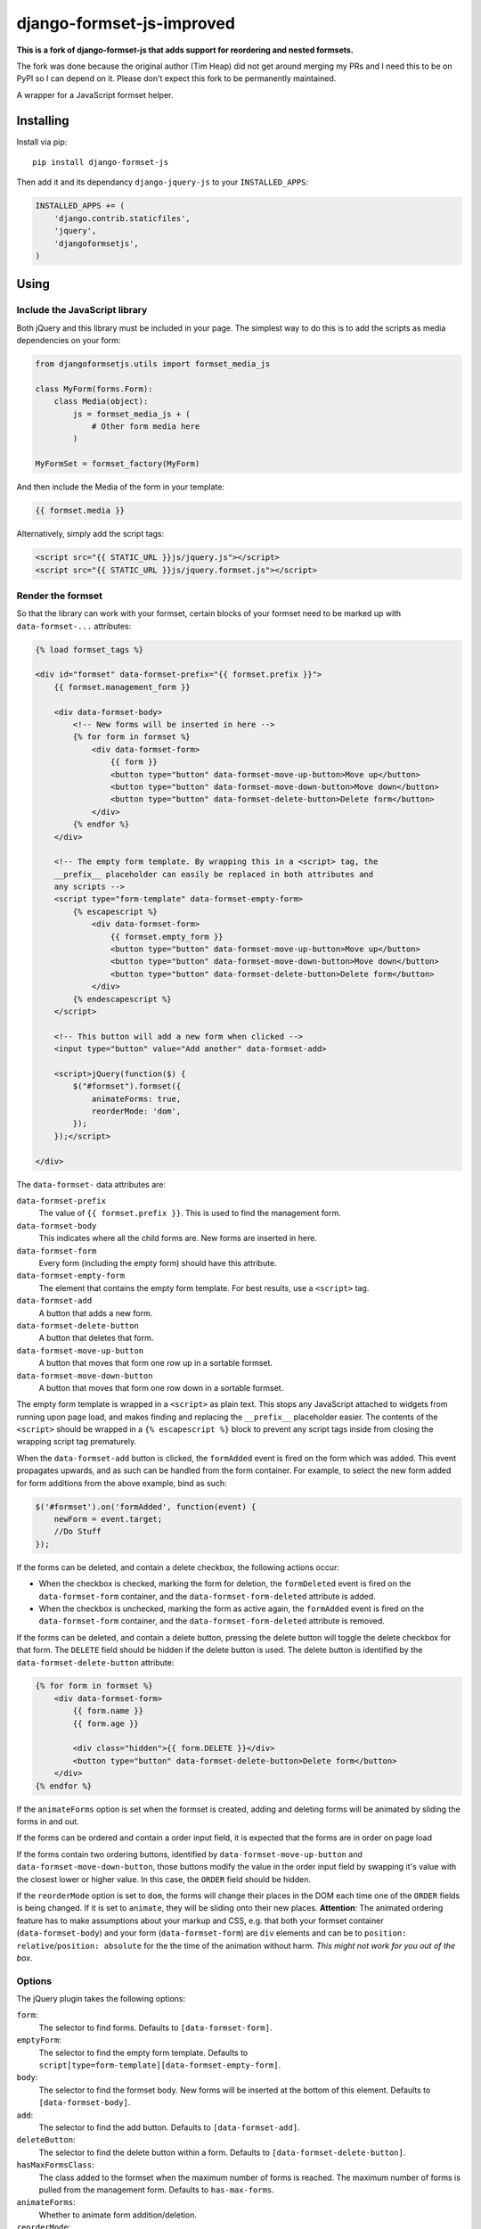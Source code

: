 ==========================
django-formset-js-improved
==========================

**This is a fork of django-formset-js that adds support for reordering and nested formsets.**

The fork was done because the original author (Tim Heap) did not get around merging my PRs and I 
need this to be on PyPI so I can depend on it. Please don't expect this fork to be permanently
maintained.

A wrapper for a JavaScript formset helper.

Installing
----------

Install via pip::

    pip install django-formset-js

Then add it and its dependancy ``django-jquery-js``
to your ``INSTALLED_APPS``:

.. code-block:: python

    INSTALLED_APPS += (
        'django.contrib.staticfiles',
        'jquery',
        'djangoformsetjs',
    )

Using
-----

Include the JavaScript library
******************************

Both jQuery and this library must be included in your page.
The simplest way to do this is to add the scripts as media dependencies on your form:

.. code-block:: python

    from djangoformsetjs.utils import formset_media_js

    class MyForm(forms.Form):
        class Media(object):
            js = formset_media_js + (
                # Other form media here
            )

    MyFormSet = formset_factory(MyForm)

And then include the Media of the form in your template:

.. code-block:: html+django

    {{ formset.media }}

Alternatively, simply add the script tags:

.. code-block:: html+django

    <script src="{{ STATIC_URL }}js/jquery.js"></script>
    <script src="{{ STATIC_URL }}js/jquery.formset.js"></script>

Render the formset
******************

So that the library can work with your formset,
certain blocks of your formset need to be marked up with ``data-formset-...`` attributes:

.. code-block:: html+django

    {% load formset_tags %}

    <div id="formset" data-formset-prefix="{{ formset.prefix }}">
        {{ formset.management_form }}

        <div data-formset-body>
            <!-- New forms will be inserted in here -->
            {% for form in formset %}
                <div data-formset-form>
                    {{ form }}
                    <button type="button" data-formset-move-up-button>Move up</button>
                    <button type="button" data-formset-move-down-button>Move down</button>
                    <button type="button" data-formset-delete-button>Delete form</button>
                </div>
            {% endfor %}
        </div>

        <!-- The empty form template. By wrapping this in a <script> tag, the
        __prefix__ placeholder can easily be replaced in both attributes and
        any scripts -->
        <script type="form-template" data-formset-empty-form>
            {% escapescript %}
                <div data-formset-form>
                    {{ formset.empty_form }}
                    <button type="button" data-formset-move-up-button>Move up</button>
                    <button type="button" data-formset-move-down-button>Move down</button>
                    <button type="button" data-formset-delete-button>Delete form</button>
                </div>
            {% endescapescript %}
        </script>

        <!-- This button will add a new form when clicked -->
        <input type="button" value="Add another" data-formset-add>

        <script>jQuery(function($) {
            $("#formset").formset({
                animateForms: true,
                reorderMode: 'dom',
            });
        });</script>

    </div>

The ``data-formset-`` data attributes are:

``data-formset-prefix``
  The value of ``{{ formset.prefix }}``.
  This is used to find the management form.

``data-formset-body``
  This indicates where all the child forms are.
  New forms are inserted in here.

``data-formset-form``
  Every form (including the empty form) should have this attribute.

``data-formset-empty-form``
  The element that contains the empty form template.
  For best results, use a ``<script>`` tag.

``data-formset-add``
  A button that adds a new form.

``data-formset-delete-button``
  A button that deletes that form.

``data-formset-move-up-button``
  A button that moves that form one row up in a sortable formset.

``data-formset-move-down-button``
  A button that moves that form one row down in a sortable formset.

The empty form template is wrapped in a ``<script>`` as plain text.
This stops any JavaScript attached to widgets from running upon page load,
and makes finding and replacing the ``__prefix__`` placeholder easier.
The contents of the ``<script>`` should be wrapped in a ``{% escapescript %}`` block
to prevent any script tags inside from closing the wrapping script tag prematurely.

When the ``data-formset-add`` button is clicked, the ``formAdded`` event is
fired on the form which was added. This event propagates upwards, and as such
can be handled from the form container.
For example, to select the new form added for form additions from the above
example, bind as such:

.. code-block:: javascript

    $('#formset').on('formAdded', function(event) {
        newForm = event.target;
        //Do Stuff
    });

If the forms can be deleted, and contain a delete checkbox,
the following actions occur:

* When the checkbox is checked, marking the form for deletion,
  the ``formDeleted`` event is fired on the ``data-formset-form`` container,
  and the ``data-formset-form-deleted`` attribute is added.

* When the checkbox is unchecked, marking the form as active again,
  the ``formAdded`` event is fired on the ``data-formset-form`` container,
  and the ``data-formset-form-deleted`` attribute is removed.

If the forms can be deleted, and contain a delete button,
pressing the delete button will toggle the delete checkbox for that form.
The ``DELETE`` field should be hidden if the delete button is used.
The delete button is identified by the ``data-formset-delete-button`` attribute:

.. code-block:: html+django

    {% for form in formset %}
        <div data-formset-form>
            {{ form.name }}
            {{ form.age }}

            <div class="hidden">{{ form.DELETE }}</div>
            <button type="button" data-formset-delete-button>Delete form</button>
        </div>
    {% endfor %}

If the ``animateForms`` option is set when the formset is created,
adding and deleting forms will be animated by sliding the forms in and out.

If the forms can be ordered and contain a order input field, it is expected
that the forms are in order on page load

If the forms contain two ordering buttons, identified by ``data-formset-move-up-button``
and ``data-formset-move-down-button``, those buttons modify the value in the
order input field by swapping it's value with the closest lower or higher value.
In this case, the ``ORDER`` field should be hidden.

If the ``reorderMode`` option is set to ``dom``, the forms will change their places
in the DOM each time one of the ``ORDER`` fields is being changed. If it is set to
``animate``, they will be sliding onto their new places. **Attention**: The animated
ordering feature has to make assumptions about your markup and CSS, e.g. that both your
formset container (``data-formset-body``) and your form (``data-formset-form``) are ``div``
elements and can be to ``position: relative``/``position: absolute`` for the the time of
the animation without harm. *This might not work for you out of the box*.

Options
*******

The jQuery plugin takes the following options:

``form``:
  The selector to find forms.
  Defaults to ``[data-formset-form]``.

``emptyForm``:
  The selector to find the empty form template.
  Defaults to ``script[type=form-template][data-formset-empty-form]``.

``body``:
  The selector to find the formset body.
  New forms will be inserted at the bottom of this element.
  Defaults to ``[data-formset-body]``.

``add``:
  The selector to find the add button.
  Defaults to ``[data-formset-add]``.

``deleteButton``:
  The selector to find the delete button within a form.
  Defaults to ``[data-formset-delete-button]``.

``hasMaxFormsClass``:
  The class added to the formset when the maximum number of forms is reached.
  The maximum number of forms is pulled from the management form.
  Defaults to ``has-max-forms``.

``animateForms``:
  Whether to animate form addition/deletion.

``reorderMode``:
  Can be ``none``, ``dom`` or ``animate``, see above for an explaination.
  Defaults to ``none``.
  Defaults to ``false``.

Javascript API
--------------

If the bundled functionality is not for you,
you can interact with the formset using the JavaScript API.
All the behaviour is driven by a ``Formset`` class.
To get a ``Formset`` for an element, call:

.. code-block:: javascript

    var formset = $('#my-form').formset('getOrCreate');

This can be called multiple times on a single element,
and will always return the same ``Formset`` instance.
All the methods and attributes listed below operate on a ``Formset`` instance.

``Formset.opts``
    The options used to create this ``Formset``.

``Formset.$formset``
    The element the ``Formset`` was created for.

``Formset.$emptyForm``
    The empty form template used to create new forms.

``Formset.$body``
    The element where new forms are created.

``Formset.$add``
    The button used to add new forms.

``Formset.addForm()``
    Add a form to the ``Formset``.
    If the maximum number of forms would be exceeded if another form was added,
    an error will be thrown.

``Formset.$forms()``
    Get a jQuery object of all the forms in the ``Formset``.

``Formset.$managementForm(field)``
    Get a jQuery object for the management form field ``field``:

    .. code-block:: javascript

        // Update the TOTAL_FORMS management form field
        this.$managementForm('TOTAL_FORMS').val(10);

``Formset.totalFormCount()``
    Count the total number of forms in the ``Formset``, including deleted forms.

``Formset.activeFormCount()``
    Count the total number of active (not deleted) forms in the ``Formset``.

``Formset.deletedFormCount()``
    Count the number of deleted forms in the ``Formset``.

``Formset.hasMaxForms()``
    Return true if the ``Formset`` has its maximum number of forms.

``Formset.checkMaxForms()``
    Check how many forms are in the ``Formset``,
    and set the relevant classes on the ``Formset`` element
    if the ``Formset`` has reached its limit.

``empty_prefix``:
  The prefix placeholder your formset uses for the empty form. This is only
  needed when you subclass FormSet to change this and defaults to ``__prefix__``.


Example
-------

A minimal example project is provided in the ``example/`` directory.
Read ``example/README`` for more information

Developing
----------

When running ``./setup.py sdist``, the JavaScript asset is minified using
UglifyJS if it is installed. To install UglifyJS, install node.js and npm, and
run::

    npm install uglifyjs

You can minify the scripts manually using::

    ./setup.py minify
